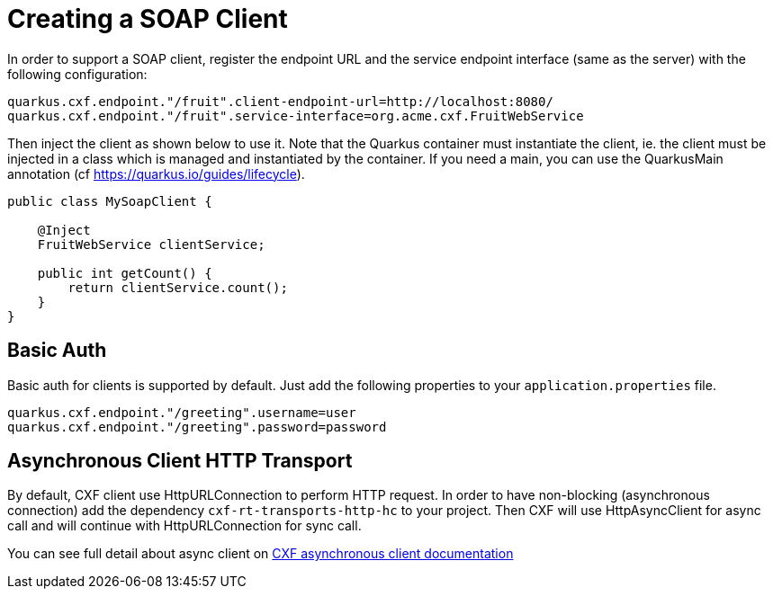[[creating-a-soap-client]]
= Creating a SOAP Client

In order to support a SOAP client, register the endpoint URL and the service endpoint interface (same as the server) with the following configuration:

[source,properties]
----
quarkus.cxf.endpoint."/fruit".client-endpoint-url=http://localhost:8080/
quarkus.cxf.endpoint."/fruit".service-interface=org.acme.cxf.FruitWebService
----

Then inject the client as shown below to use it. Note that the Quarkus container must instantiate the client, ie. the client must be injected in a class which is managed and instantiated by the container. If you need a main, you can use the QuarkusMain annotation (cf https://quarkus.io/guides/lifecycle).

[source,java]
----
public class MySoapClient {

    @Inject
    FruitWebService clientService;

    public int getCount() {
        return clientService.count();
    }
}
----

[[basic-auth]]
== Basic Auth

Basic auth for clients is supported by default. Just add the following properties to your `application.properties` file.

[source,properties]
----
quarkus.cxf.endpoint."/greeting".username=user
quarkus.cxf.endpoint."/greeting".password=password
----

[[async-support]]
== Asynchronous Client HTTP Transport

By default, CXF client use HttpURLConnection to perform HTTP request.
In order to have non-blocking (asynchronous connection) add the dependency `cxf-rt-transports-http-hc` to your project.
Then CXF will use HttpAsyncClient for async call and will continue with HttpURLConnection for sync call.

You can see full detail about async client on https://cxf.apache.org/docs/asynchronous-client-http-transport.html[CXF asynchronous client documentation]

